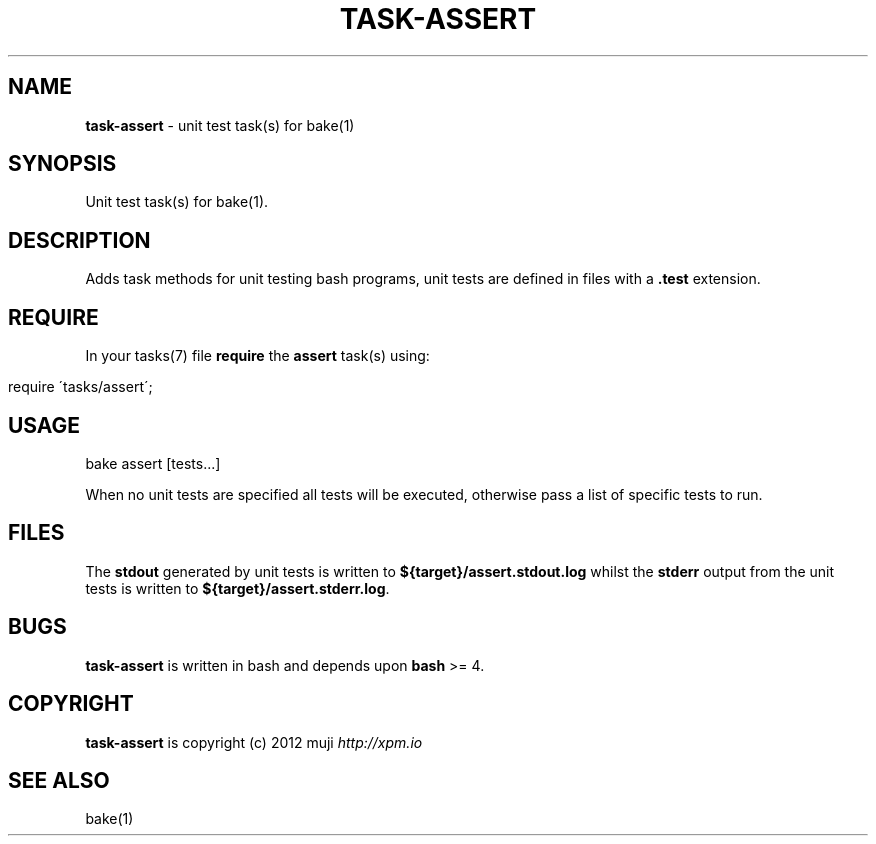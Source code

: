 .\" generated with Ronn/v0.7.3
.\" http://github.com/rtomayko/ronn/tree/0.7.3
.
.TH "TASK\-ASSERT" "7" "January 2013" "" ""
.
.SH "NAME"
\fBtask\-assert\fR \- unit test task(s) for bake(1)
.
.SH "SYNOPSIS"
Unit test task(s) for bake(1)\.
.
.SH "DESCRIPTION"
Adds task methods for unit testing bash programs, unit tests are defined in files with a \fB\.test\fR extension\.
.
.SH "REQUIRE"
In your tasks(7) file \fBrequire\fR the \fBassert\fR task(s) using:
.
.IP "" 4
.
.nf

require \'tasks/assert\';
.
.fi
.
.IP "" 0
.
.SH "USAGE"
.
.nf

bake assert [tests\.\.\.]
.
.fi
.
.P
When no unit tests are specified all tests will be executed, otherwise pass a list of specific tests to run\.
.
.SH "FILES"
The \fBstdout\fR generated by unit tests is written to \fB${target}/assert\.stdout\.log\fR whilst the \fBstderr\fR output from the unit tests is written to \fB${target}/assert\.stderr\.log\fR\.
.
.SH "BUGS"
\fBtask\-assert\fR is written in bash and depends upon \fBbash\fR >= 4\.
.
.SH "COPYRIGHT"
\fBtask\-assert\fR is copyright (c) 2012 muji \fIhttp://xpm\.io\fR
.
.SH "SEE ALSO"
bake(1)
